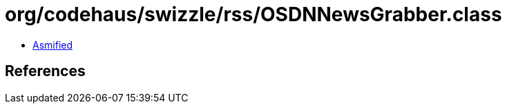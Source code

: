 = org/codehaus/swizzle/rss/OSDNNewsGrabber.class

 - link:OSDNNewsGrabber-asmified.java[Asmified]

== References

